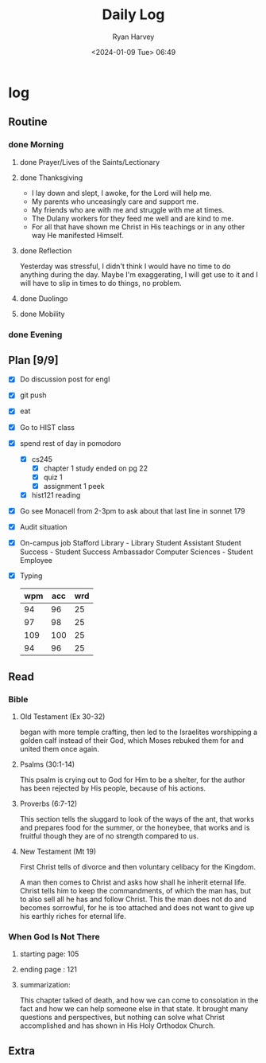 #+title: Daily Log
#+author: Ryan Harvey
#+date: <2024-01-09 Tue> 06:49
* log 
** Routine
*** done Morning
**** done Prayer/Lives of the Saints/Lectionary
**** done Thanksgiving
- I lay down and slept, I awoke, for the Lord will help me.
- My parents who unceasingly care and support me.
- My friends who are with me and struggle with me at times.
- The Dulany workers for they feed me well and are kind to me.
- For all that have shown me Christ in His teachings or in any other way He manifested Himself.
**** done Reflection
Yesterday was stressful, I didn't think I would have no time to do anything during the day. Maybe I'm exaggerating, I will get use to it and I will have to slip in times to do things, no problem.
**** done Duolingo
**** done Mobility
*** done Evening
** Plan [9/9]
- [X] Do discussion post for engl
- [X] git push
- [X] eat
- [X] Go to HIST class
- [X] spend rest of day in pomodoro
  - [X] cs245
    - [X] chapter 1 study
      ended on pg 22
    - [X] quiz 1
    - [X] assignment 1 peek
  - [X] hist121 reading
- [X] Go see Monacell from 2-3pm to ask about that last line in sonnet 179
- [X] Audit situation
- [X] On-campus job
 Stafford Library - Library Student Assistant 
 Student Success - Student Success Ambassador 
 Computer Sciences - Student Employee
- [X] Typing
  | wpm | acc | wrd |
  |-----+-----+-----|
  |  94 |  96 |  25 |
  |  97 |  98 |  25 |
  | 109 | 100 |  25 |
  |  94 |  96 |  25 |
** Read
*** Bible 
**** Old Testament (Ex 30-32)
began with more temple crafting, then led to the Israelites worshipping a golden calf instead of their God, which Moses rebuked them for and united them once again.
**** Psalms (30:1-14)
This psalm is crying out to God for Him to be a shelter, for the author has been rejected by His people, because of his actions.
**** Proverbs (6:7-12)
This section tells the sluggard to look of the ways of the ant, that works and prepares food for the summer, or the honeybee, that works and is fruitful though they are of no strength compared to us.
**** New Testament (Mt 19)
First Christ tells of divorce and then voluntary celibacy for the Kingdom.

A man then comes to Christ and asks how shall he inherit eternal life. Christ tells him to keep the commandments, of which the man has, but to also sell all he has and follow Christ. This the man does not do and becomes sorrowful, for he is too attached and does not want to give up his earthly riches for eternal life.
*** When God Is Not There
**** starting page: 105
**** ending page  : 121
**** summarization: 
This chapter talked of death, and how we can come to consolation in the fact and how we can help someone else in that state. It brought many questions and perspectives, but nothing can solve what Christ accomplished and has shown in His Holy Orthodox Church.
** Extra
